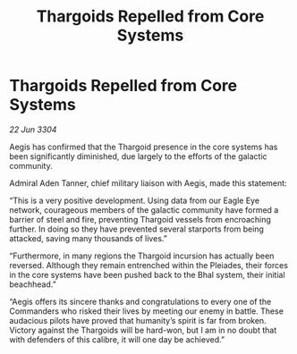 :PROPERTIES:
:ID:       64a1ecf0-cc17-499c-b86b-49d8f46cfc05
:END:
#+title: Thargoids Repelled from Core Systems
#+filetags: :Thargoid:3304:galnet:

* Thargoids Repelled from Core Systems

/22 Jun 3304/

Aegis has confirmed that the Thargoid presence in the core systems has been significantly diminished, due largely to the efforts of the galactic community. 

Admiral Aden Tanner, chief military liaison with Aegis, made this statement: 

“This is a very positive development. Using data from our Eagle Eye network, courageous members of the galactic community have formed a barrier of steel and fire, preventing Thargoid vessels from encroaching further. In doing so they have prevented several starports from being attacked, saving many thousands of lives.” 

“Furthermore, in many regions the Thargoid incursion has actually been reversed. Although they remain entrenched within the Pleiades, their forces in the core systems have been pushed back to the Bhal system, their initial beachhead.” 

“Aegis offers its sincere thanks and congratulations to every one of the Commanders who risked their lives by meeting our enemy in battle. These audacious pilots have proved that humanity’s spirit is far from broken. Victory against the Thargoids will be hard-won, but I am in no doubt that with defenders of this calibre, it will one day be achieved.”
